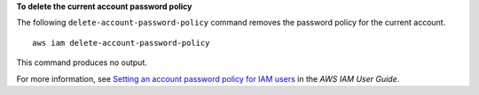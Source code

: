 **To delete the current account password policy**

The following ``delete-account-password-policy`` command removes the password policy for the current account. ::

    aws iam delete-account-password-policy

This command produces no output.

For more information, see `Setting an account password policy for IAM users <https://docs.aws.amazon.com/IAM/latest/UserGuide/id_credentials_passwords_account-policy.html>`__ in the *AWS IAM User Guide*.